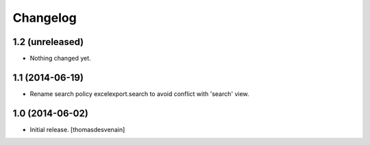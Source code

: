 Changelog
=========


1.2 (unreleased)
----------------

- Nothing changed yet.


1.1 (2014-06-19)
----------------

- Rename search policy excelexport.search to avoid conflict with 'search' view.


1.0 (2014-06-02)
----------------

- Initial release.
  [thomasdesvenain]

